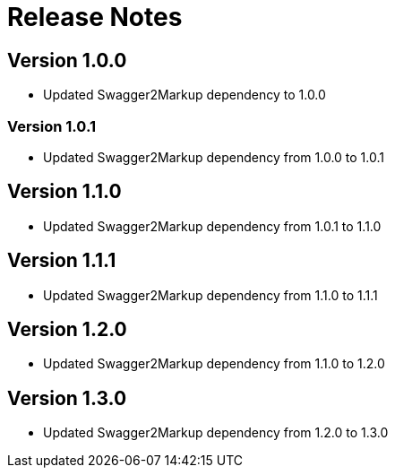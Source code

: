 = Release Notes

== Version 1.0.0
* Updated Swagger2Markup dependency to 1.0.0

=== Version 1.0.1
* Updated Swagger2Markup dependency from 1.0.0 to 1.0.1

== Version 1.1.0
* Updated Swagger2Markup dependency from 1.0.1 to 1.1.0

== Version 1.1.1
* Updated Swagger2Markup dependency from 1.1.0 to 1.1.1

== Version 1.2.0
* Updated Swagger2Markup dependency from 1.1.0 to 1.2.0

== Version 1.3.0
* Updated Swagger2Markup dependency from 1.2.0 to 1.3.0

